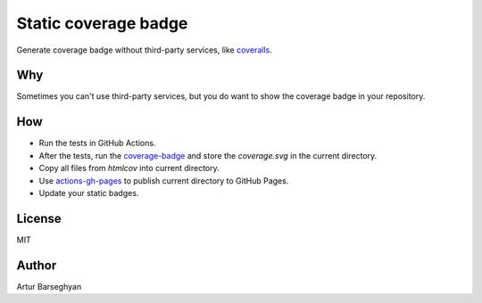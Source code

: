 =====================
Static coverage badge
=====================

.. image:: https://github.com/barseghyanartur/fake.py/actions/workflows/test.yml/badge.svg?branch=main
   :target: https://github.com/barseghyanartur/static-coverage-badge/actions
   :alt: Build Status

.. image:: https://img.shields.io/badge/license-MIT-blue.svg
   :target: https://github.com/barseghyanartur/static-coverage-badge/#License
   :alt: MIT

.. image:: https://github.com/barseghyanartur/static-coverage-badge/blob/coverage/coverage.svg?branch=main&service=github
    :target: https://barseghyanartur.github.io/static-coverage-badge/
    :alt: Coverage

.. References:

.. _coverage: https://coverage.readthedocs.io
.. _coverage-badge: https://github.com/dbrgn/coverage-badge
.. _actions-gh-pages: https://github.com/peaceiris/actions-gh-pages
.. _coveralls: https://coveralls.io

Generate coverage badge without third-party services, like `coveralls`_.

Why
===
Sometimes you can't use third-party services, but you do want to show
the coverage badge in your repository.

How
===
- Run the tests in GitHub Actions.
- After the tests, run the `coverage-badge`_ and store the `coverage.svg` in
  the current directory.
- Copy all files from `htmlcov` into current directory.
- Use `actions-gh-pages`_ to publish current directory to GitHub Pages.
- Update your static badges.

License
=======
MIT

Author
======
Artur Barseghyan

